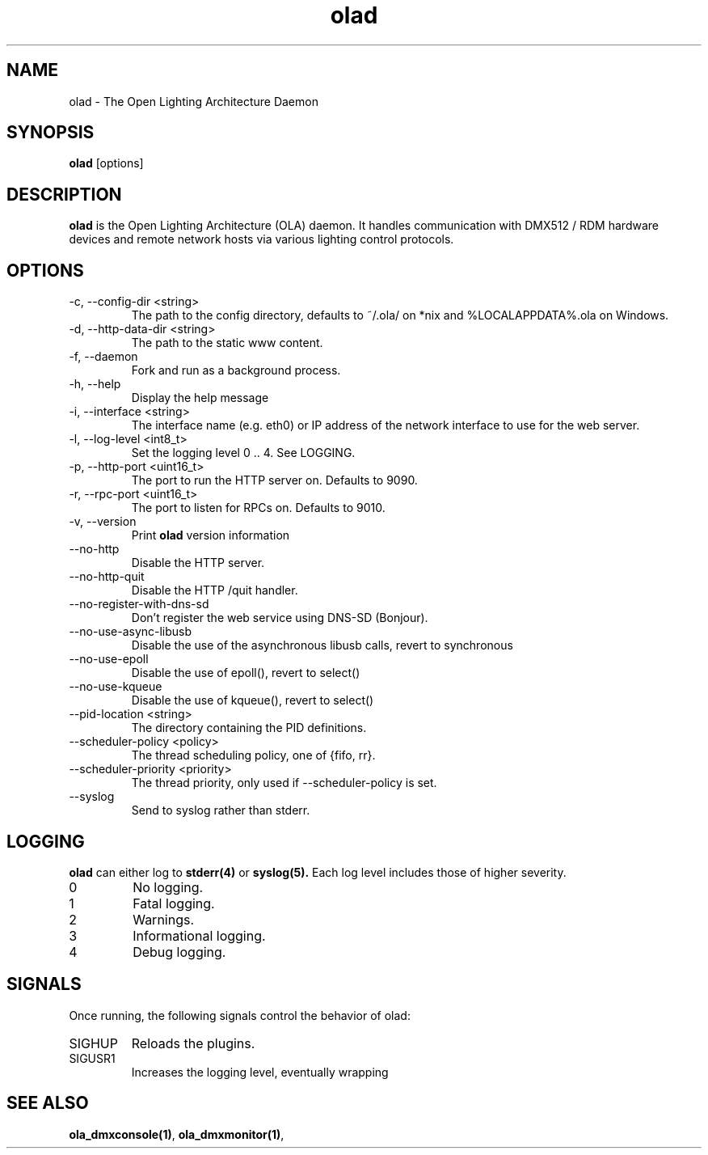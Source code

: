 .TH olad 1 "August 2018"
.SH NAME
olad \- The Open Lighting Architecture Daemon
.SH SYNOPSIS
.B olad
[options]
.SH DESCRIPTION
.B olad
is the Open Lighting Architecture (OLA) daemon. It handles communication
with DMX512 / RDM hardware devices and remote network hosts via various
lighting control protocols.
.SH OPTIONS
.IP "-c, --config-dir <string>"
The path to the config directory, defaults to ~/.ola/ on *nix and %LOCALAPPDATA%\.ola\ on Windows.
.IP "-d, --http-data-dir <string>"
The path to the static www content.
.IP "-f, --daemon"
Fork and run as a background process.
.IP "-h, --help"
Display the help message
.IP "-i, --interface <string>"
The interface name (e.g. eth0) or IP address of the network interface to use for the web server.
.IP "-l, --log-level <int8_t>"
Set the logging level 0 .. 4. See LOGGING.
.IP "-p, --http-port <uint16_t>"
The port to run the HTTP server on. Defaults to 9090.
.IP "-r, --rpc-port <uint16_t>"
The port to listen for RPCs on. Defaults to 9010.
.IP "-v, --version"
Print
.B olad
version information
.IP "--no-http"
Disable the HTTP server.
.IP "--no-http-quit"
Disable the HTTP /quit handler.
.IP "--no-register-with-dns-sd"
Don't register the web service using DNS-SD (Bonjour).
.IP "--no-use-async-libusb"
Disable the use of the asynchronous libusb calls, revert to synchronous
.IP "--no-use-epoll"
Disable the use of epoll(), revert to select()
.IP "--no-use-kqueue"
Disable the use of kqueue(), revert to select()
.IP "--pid-location <string>"
The directory containing the PID definitions.
.IP "--scheduler-policy <policy>"
The thread scheduling policy, one of {fifo, rr}.
.IP "--scheduler-priority <priority>"
The thread priority, only used if --scheduler-policy is set.
.IP "--syslog"
Send to syslog rather than stderr.
.SH LOGGING
.B olad
can either log to
.BR stderr(4)
or
.BR syslog(5).
Each log level includes those of higher severity.
.IP 0
No logging.
.IP 1
Fatal logging.
.IP 2
Warnings.
.IP 3
Informational logging.
.IP 4
Debug logging.
.SH SIGNALS
Once running, the following signals control the behavior of olad:
.IP "SIGHUP"
Reloads the plugins.
.IP "SIGUSR1"
Increases the logging level, eventually wrapping
.SH SEE ALSO
.BR ola_dmxconsole(1) ,
.BR ola_dmxmonitor(1) ,
.
